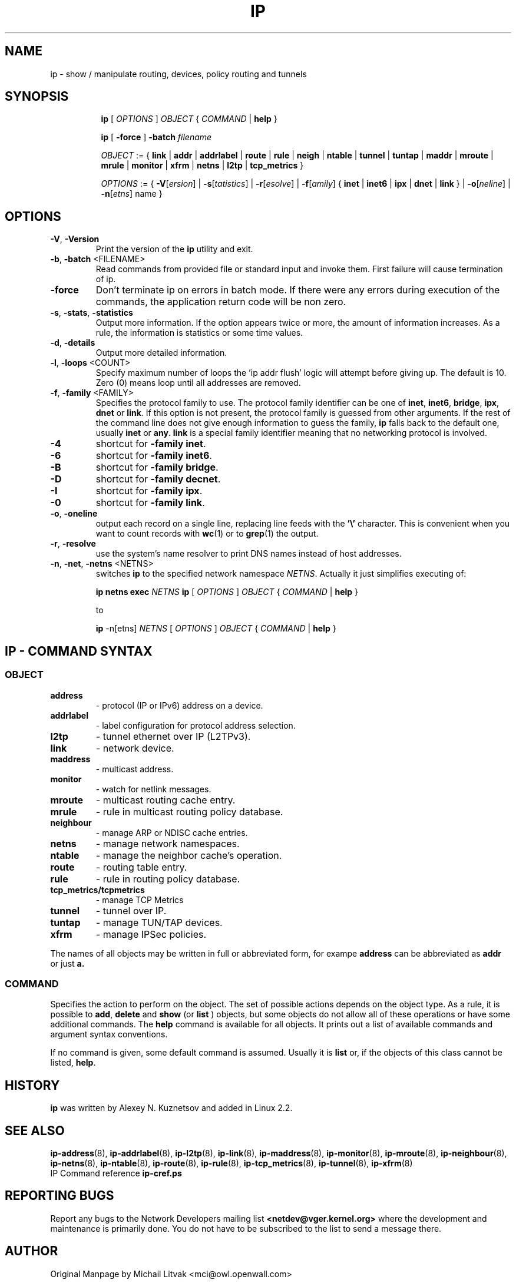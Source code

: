 .TH IP 8 "20 Dec 2011" "iproute2" "Linux"
.SH NAME
ip \- show / manipulate routing, devices, policy routing and tunnels
.SH SYNOPSIS

.ad l
.in +8
.ti -8
.B ip
.RI "[ " OPTIONS " ] " OBJECT " { " COMMAND " | "
.BR help " }"
.sp

.ti -8
.B ip 
.RB "[ " -force " ] "
.BI "-batch " filename
.sp

.ti -8
.IR OBJECT " := { "
.BR link " | " addr " | " addrlabel " | " route " | " rule " | " neigh " | "\
 ntable " | " tunnel " | " tuntap " | " maddr " | "  mroute " | " mrule " | "\
 monitor " | " xfrm " | " netns " | "  l2tp " | "  tcp_metrics " }"
.sp

.ti -8
.IR OPTIONS " := { "
\fB\-V\fR[\fIersion\fR] |
\fB\-s\fR[\fItatistics\fR] |
\fB\-r\fR[\fIesolve\fR] |
\fB\-f\fR[\fIamily\fR] {
.BR inet " | " inet6 " | " ipx " | " dnet " | " link " } | "
\fB\-o\fR[\fIneline\fR] |
\fB\-n\fR[\fIetns\fR] name }


.SH OPTIONS

.TP
.BR "\-V" , " -Version"
Print the version of the
.B ip
utility and exit.

.TP
.BR "\-b", " \-batch " <FILENAME>
Read commands from provided file or standard input and invoke them.
First failure will cause termination of ip.

.TP
.BR "\-force"
Don't terminate ip on errors in batch mode.
If there were any errors during execution of the commands, the application return code will be non zero.

.TP
.BR "\-s" , " \-stats" , " \-statistics"
Output more information.  If the option
appears twice or more, the amount of information increases.
As a rule, the information is statistics or some time values.

.TP
.BR "\-d" , " \-details"
Output more detailed information.

.TP
.BR "\-l" , " \-loops " <COUNT>
Specify maximum number of loops the 'ip addr flush' logic
will attempt before giving up.  The default is 10.
Zero (0) means loop until all addresses are removed.

.TP
.BR "\-f" , " \-family " <FAMILY>
Specifies the protocol family to use. The protocol family identifier can be one of
.BR "inet" , " inet6" , " bridge" , " ipx" , " dnet"
or
.BR link .
If this option is not present,
the protocol family is guessed from other arguments.  If the rest
of the command line does not give enough information to guess the
family,
.B ip
falls back to the default one, usually
.B inet
or
.BR "any" .
.B link
is a special family identifier meaning that no networking protocol
is involved.

.TP
.B \-4
shortcut for
.BR "-family inet" .

.TP
.B \-6
shortcut for
.BR "\-family inet6" .

.TP
.B \-B
shortcut for
.BR "\-family bridge" .

.TP
.B \-D
shortcut for
.BR "\-family decnet" .

.TP
.B \-I
shortcut for
.BR "\-family ipx" .

.TP
.B \-0
shortcut for
.BR "\-family link" .

.TP
.BR "\-o" , " \-oneline"
output each record on a single line, replacing line feeds
with the
.B '\e'
character. This is convenient when you want to count records
with
.BR wc (1)
or to
.BR grep (1)
the output.

.TP
.BR "\-r" , " \-resolve"
use the system's name resolver to print DNS names instead of
host addresses.

.TP
.BR "\-n" , " \-net" , " \-netns " <NETNS>
switches
.B ip
to the specified network namespace
.IR NETNS .
Actually it just simplifies executing of:

.B ip netns exec
.IR NETNS
.B ip
.RI "[ " OPTIONS " ] " OBJECT " { " COMMAND " | "
.BR help " }"

to

.B ip
.RI "-n[etns] " NETNS " [ " OPTIONS " ] " OBJECT " { " COMMAND " | "
.BR help " }"

.SH IP - COMMAND SYNTAX

.SS
.I OBJECT

.TP
.B address
- protocol (IP or IPv6) address on a device.

.TP
.B addrlabel
- label configuration for protocol address selection.

.TP
.B l2tp
- tunnel ethernet over IP (L2TPv3).

.TP
.B link
- network device.

.TP
.B maddress
- multicast address.

.TP
.B monitor
- watch for netlink messages.

.TP
.B mroute
- multicast routing cache entry.

.TP
.B mrule
- rule in multicast routing policy database.

.TP
.B neighbour
- manage ARP or NDISC cache entries.

.TP
.B netns
- manage network namespaces.

.TP
.B ntable
- manage the neighbor cache's operation.

.TP
.B route
- routing table entry.

.TP
.B rule
- rule in routing policy database.

.TP
.B tcp_metrics/tcpmetrics
- manage TCP Metrics

.TP
.B tunnel
- tunnel over IP.

.TP
.B tuntap
- manage TUN/TAP devices.

.TP
.B xfrm
- manage IPSec policies.

.PP
The names of all objects may be written in full or
abbreviated form, for exampe
.B address
can be abbreviated as
.B addr
or just
.B a.

.SS
.I COMMAND

Specifies the action to perform on the object.
The set of possible actions depends on the object type.
As a rule, it is possible to
.BR "add" , " delete"
and
.B show
(or
.B list
) objects, but some objects do not allow all of these operations
or have some additional commands.  The
.B help
command is available for all objects.  It prints
out a list of available commands and argument syntax conventions.
.sp
If no command is given, some default command is assumed.
Usually it is
.B list
or, if the objects of this class cannot be listed,
.BR "help" .

.SH HISTORY
.B ip
was written by Alexey N. Kuznetsov and added in Linux 2.2.
.SH SEE ALSO
.BR ip-address (8),
.BR ip-addrlabel (8),
.BR ip-l2tp (8),
.BR ip-link (8),
.BR ip-maddress (8),
.BR ip-monitor (8),
.BR ip-mroute (8),
.BR ip-neighbour (8),
.BR ip-netns (8),
.BR ip-ntable (8),
.BR ip-route (8),
.BR ip-rule (8),
.BR ip-tcp_metrics (8),
.BR ip-tunnel (8),
.BR ip-xfrm (8)
.br
.RB "IP Command reference " ip-cref.ps
.SH REPORTING BUGS
Report any bugs to the Network Developers mailing list
.B <netdev@vger.kernel.org>
where the development and maintenance is primarily done.
You do not have to be subscribed to the list to send a message there.

.SH AUTHOR
Original Manpage by Michail Litvak <mci@owl.openwall.com>
